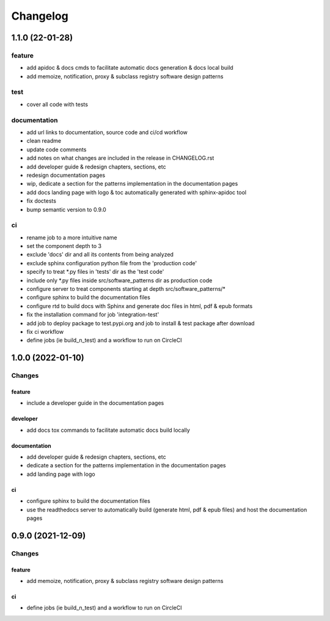 Changelog
=========

1.1.0 (22-01-28)
-----------------

feature
^^^^^^^
- add apidoc & docs cmds to facilitate automatic docs generation & docs local build
- add memoize, notification, proxy & subclass registry software design patterns

test
^^^^
- cover all code with tests

documentation
^^^^^^^^^^^^^
- add url links to documentation, source code and ci/cd workflow
- clean readme
- update code comments
- add notes on what changes are included in the release in CHANGELOG.rst
- add developer guide & redesign chapters, sections, etc
- redesign documentation pages
- wip, dedicate a section for the patterns implementation in the documentation pages
- add docs landing page with logo & toc automatically generated with sphinx-apidoc tool
- fix doctests
- bump semantic version to 0.9.0

ci
^^
- rename job to a more intuitive name
- set the component depth to 3
- exclude 'docs' dir and all its contents from being analyzed
- exclude sphinx configuration python file from the 'production code'
- specify to treat *.py files in 'tests' dir as the 'test code'
- include only *.py files inside src/software_patterns dir as production code
- configure server to treat components starting at depth src/software_patterns/*
- configure sphinx to build the documentation files
- configure rtd to build docs with Sphinx and generate doc files in html, pdf & epub formats
- fix the installation command for job 'integration-test'
- add job to deploy package to test.pypi.org and job to install & test package after download
- fix ci workflow
- define jobs (ie build_n_test) and a workflow to run on CircleCI

1.0.0 (2022-01-10)
------------------

Changes
^^^^^^^

feature
"""""""
- include a developer guide in the documentation pages

developer
"""""""""
- add docs tox commands to facilitate automatic docs build locally

documentation
"""""""""""""
- add developer guide & redesign chapters, sections, etc
- dedicate a section for the patterns implementation in the documentation pages
- add landing page with logo

ci
""
- configure sphinx to build the documentation files
- use the readthedocs server to automatically build (generate html, pdf & epub files) and host the documentation pages



0.9.0 (2021-12-09)
------------------

Changes
^^^^^^^

feature
"""""""
- add memoize, notification, proxy & subclass registry software design patterns

ci
""
- define jobs (ie build_n_test) and a workflow to run on CircleCI
